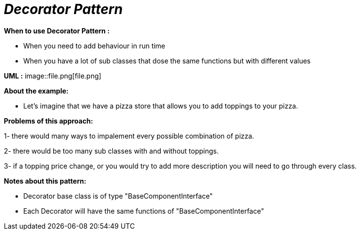 = _Decorator Pattern_

*When to use Decorator Pattern :*

- When you need to add behaviour in run time
- When you have a lot of sub classes that dose the same functions but with different values

*UML :*
image::file.png[file.png]

*About the example:*

- Let's imagine that we have a pizza store that allows you to add toppings to your pizza.

*Problems of this approach:*

1- there would many ways to impalement every possible combination of pizza.

2- there would be too many sub classes with and without toppings.

3- if a topping price change, or you would try to add more description you will need
to go through every class.

*Notes about this pattern:*

- Decorator base class is of type "BaseComponentInterface"
- Each Decorator will have the same functions of "BaseComponentInterface"

